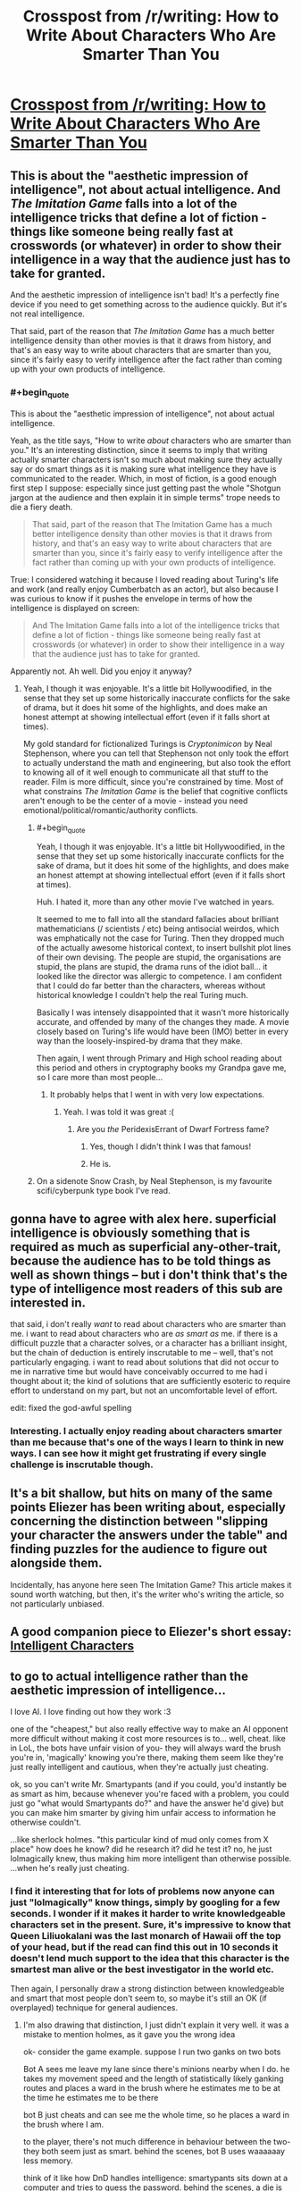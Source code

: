 #+TITLE: Crosspost from /r/writing: How to Write About Characters Who Are Smarter Than You

* [[https://medium.com/@MrGrahamMoore/how-to-write-about-characters-who-are-smarter-than-you-c7c956944847][Crosspost from /r/writing: How to Write About Characters Who Are Smarter Than You]]
:PROPERTIES:
:Author: DaystarEld
:Score: 15
:DateUnix: 1423940319.0
:END:

** This is about the "aesthetic impression of intelligence", not about actual intelligence. And /The Imitation Game/ falls into a lot of the intelligence tricks that define a lot of fiction - things like someone being really fast at crosswords (or whatever) in order to show their intelligence in a way that the audience just has to take for granted.

And the aesthetic impression of intelligence isn't bad! It's a perfectly fine device if you need to get something across to the audience quickly. But it's not real intelligence.

That said, part of the reason that /The Imitation Game/ has a much better intelligence density than other movies is that it draws from history, and that's an easy way to write about characters that are smarter than you, since it's fairly easy to verify intelligence after the fact rather than coming up with your own products of intelligence.
:PROPERTIES:
:Author: alexanderwales
:Score: 19
:DateUnix: 1423942900.0
:END:

*** #+begin_quote
  This is about the "aesthetic impression of intelligence", not about actual intelligence.
#+end_quote

Yeah, as the title says, "How to write /about/ characters who are smarter than you." It's an interesting distinction, since it seems to imply that writing actually smarter characters isn't so much about making sure they actually say or do smart things as it is making sure what intelligence they have is communicated to the reader. Which, in most of fiction, is a good enough first step I suppose: especially since just getting past the whole "Shotgun jargon at the audience and then explain it in simple terms" trope needs to die a fiery death.

#+begin_quote
  That said, part of the reason that The Imitation Game has a much better intelligence density than other movies is that it draws from history, and that's an easy way to write about characters that are smarter than you, since it's fairly easy to verify intelligence after the fact rather than coming up with your own products of intelligence.
#+end_quote

True: I considered watching it because I loved reading about Turing's life and work (and really enjoy Cumberbatch as an actor), but also because I was curious to know if it pushes the envelope in terms of how the intelligence is displayed on screen:

#+begin_quote
  And The Imitation Game falls into a lot of the intelligence tricks that define a lot of fiction - things like someone being really fast at crosswords (or whatever) in order to show their intelligence in a way that the audience just has to take for granted.
#+end_quote

Apparently not. Ah well. Did you enjoy it anyway?
:PROPERTIES:
:Author: DaystarEld
:Score: 1
:DateUnix: 1423943976.0
:END:

**** Yeah, I though it was enjoyable. It's a little bit Hollywoodified, in the sense that they set up some historically inaccurate conflicts for the sake of drama, but it does hit some of the highlights, and does make an honest attempt at showing intellectual effort (even if it falls short at times).

My gold standard for fictionalized Turings is /Cryptonimicon/ by Neal Stephenson, where you can tell that Stephenson not only took the effort to actually understand the math and engineering, but also took the effort to knowing all of it well enough to communicate all that stuff to the reader. Film is more difficult, since you're constrained by time. Most of what constrains /The Imitation Game/ is the belief that cognitive conflicts aren't enough to be the center of a movie - instead you need emotional/political/romantic/authority conflicts.
:PROPERTIES:
:Author: alexanderwales
:Score: 6
:DateUnix: 1423946857.0
:END:

***** #+begin_quote
  Yeah, I though it was enjoyable. It's a little bit Hollywoodified, in the sense that they set up some historically inaccurate conflicts for the sake of drama, but it does hit some of the highlights, and does make an honest attempt at showing intellectual effort (even if it falls short at times).
#+end_quote

Huh. I hated it, more than any other movie I've watched in years.

It seemed to me to fall into all the standard fallacies about brilliant mathematicians (/ scientists / etc) being antisocial weirdos, which was emphatically not the case for Turing. Then they dropped much of the actually awesome historical context, to insert bullshit plot lines of their own devising. The people are stupid, the organisations are stupid, the plans are stupid, the drama runs of the idiot ball... it looked like the director was allergic to competence. I am confident that I could do far better than the characters, whereas without historical knowledge I couldn't help the real Turing much.

Basically I was intensely disappointed that it wasn't more historically accurate, and offended by many of the changes they made. A movie closely based on Turing's life would have been (IMO) better in every way than the loosely-inspired-by drama that they make.

Then again, I went through Primary and High school reading about this period and others in cryptography books my Grandpa gave me, so I care more than most people...
:PROPERTIES:
:Author: PeridexisErrant
:Score: 5
:DateUnix: 1423978852.0
:END:

****** It probably helps that I went in with very low expectations.
:PROPERTIES:
:Author: alexanderwales
:Score: 2
:DateUnix: 1423980082.0
:END:

******* Yeah. I was told it was great :(
:PROPERTIES:
:Author: PeridexisErrant
:Score: 2
:DateUnix: 1423982129.0
:END:

******** Are you /the/ PeridexisErrant of Dwarf Fortress fame?
:PROPERTIES:
:Author: MMSTINGRAY
:Score: 5
:DateUnix: 1424093915.0
:END:

********* Yes, though I didn't think I was that famous!
:PROPERTIES:
:Author: PeridexisErrant
:Score: 3
:DateUnix: 1424120626.0
:END:


********* He is.
:PROPERTIES:
:Author: Osato
:Score: 1
:DateUnix: 1424097636.0
:END:


***** On a sidenote Snow Crash, by Neal Stephenson, is my favourite scifi/cyberpunk type book I've read.
:PROPERTIES:
:Author: MMSTINGRAY
:Score: 1
:DateUnix: 1424093820.0
:END:


** gonna have to agree with alex here. superficial intelligence is obviously something that is required as much as superficial any-other-trait, because the audience has to be told things as well as shown things -- but i don't think that's the type of intelligence most readers of this sub are interested in.

that said, i don't really /want/ to read about characters who are smarter than me. i want to read about characters who are /as smart as/ me. if there is a difficult puzzle that a character solves, or a character has a brilliant insight, but the chain of deduction is entirely inscrutable to me -- well, that's not particularly engaging. i want to read about solutions that did not occur to me in narrative time but would have conceivably occurred to me had i thought about it; the kind of solutions that are sufficiently esoteric to require effort to understand on my part, but not an uncomfortable level of effort.

edit: fixed the god-awful spelling
:PROPERTIES:
:Author: capsless
:Score: 4
:DateUnix: 1423948902.0
:END:

*** Interesting. I actually enjoy reading about characters smarter than me because that's one of the ways I learn to think in new ways. I can see how it might get frustrating if every single challenge is inscrutable though.
:PROPERTIES:
:Author: DaystarEld
:Score: 3
:DateUnix: 1423950940.0
:END:


** It's a bit shallow, but hits on many of the same points Eliezer has been writing about, especially concerning the distinction between "slipping your character the answers under the table" and finding puzzles for the audience to figure out alongside them.

Incidentally, has anyone here seen The Imitation Game? This article makes it sound worth watching, but then, it's the writer who's writing the article, so not particularly unbiased.
:PROPERTIES:
:Author: DaystarEld
:Score: 2
:DateUnix: 1423940475.0
:END:


** A good companion piece to Eliezer's short essay: [[http://yudkowsky.tumblr.com/writing][Intelligent Characters]]
:PROPERTIES:
:Author: retsotrembla
:Score: 2
:DateUnix: 1423954517.0
:END:


** to go to actual intelligence rather than the aesthetic impression of intelligence...

I love AI. I love finding out how they work :3

one of the "cheapest," but also really effective way to make an AI opponent more difficult without making it cost more resources is to... well, cheat. like in LoL, the bots have unfair vision of you- they will always ward the brush you're in, 'magically' knowing you're there, making them seem like they're just really intelligent and cautious, when they're actually just cheating.

ok, so you can't write Mr. Smartypants (and if you could, you'd instantly be as smart as him, because whenever you're faced with a problem, you could just go "what would Smartypants do?" and have the answer he'd give) but you can make him smarter by giving him unfair access to information he otherwise couldn't.

...like sherlock holmes. "this particular kind of mud only comes from X place" how does he know? did he research it? did he test it? no, he just lolmagically knew, thus making him more intelligent than otherwise possible. ...when he's really just cheating.
:PROPERTIES:
:Author: paladinneph
:Score: 2
:DateUnix: 1424014975.0
:END:

*** I find it interesting that for lots of problems now anyone can just "lolmagically" know things, simply by googling for a few seconds. I wonder if it makes it harder to write knowledgeable characters set in the present. Sure, it's impressive to know that Queen Liliuokalani was the last monarch of Hawaii off the top of your head, but if the read can find this out in 10 seconds it doesn't lend much support to the idea that this character is the smartest man alive or the best investigator in the world etc.

Then again, I personally draw a strong distinction between knowledgeable and smart that most people don't seem to, so maybe it's still an OK (if overplayed) technique for general audiences.
:PROPERTIES:
:Author: duffmancd
:Score: 2
:DateUnix: 1424090023.0
:END:

**** I'm also drawing that distinction, I just didn't explain it very well. it was a mistake to mention holmes, as it gave you the wrong idea

ok- consider the game example. suppose I run two ganks on two bots

Bot A sees me leave my lane since there's minions nearby when I do. he takes my movement speed and the length of statistically likely ganking routes and places a ward in the brush where he estimates me to be at the time he estimates me to be there

bot B just cheats and can see me the whole time, so he places a ward in the brush where I am.

to the player, there's not much difference in behaviour between the two- they both seem just as smart. behind the scenes, bot B uses waaaaaay less memory.

think of it like how DnD handles intelligence: smartypants sits down at a computer and tries to guess the password. behind the scenes, a die is rolled and smartypant's high modifier is added to it. since it is higher than the difficulty check, smartypants now knows the password. from here, there's two options: produce a handwavium reason for knowing it (like holmes) or just give no explanation (like quirrel) (this was my mistake- holmes does this method, but he's more famous for handwaving it- to the point where it's overdone to comic effect. I'm getting at the core idea, not the dressing that disguises it)

why? because surely someone as smart as smartypants would be able to find /some/ way to guess the password, even if the author wouldn't be able to. consider the bots again. there are legitimate ways to tell if you're about to be ganked- pro players do it all the time (it's usually based on the reactions of the opposing players you can see- a weak enemy that's playing aggressively is either a fool or knows his ally is there to back him up) so an sufficiently intelligent bot could too. ...it's just cheaper and easier to cheat.

intelligence, roughly is how good you are at attaining knowledge. to write someone smarter than you, just give knowledge to the character freely, even if they would ordinarily have no way to attain it.
:PROPERTIES:
:Author: paladinneph
:Score: 3
:DateUnix: 1424186061.0
:END:

